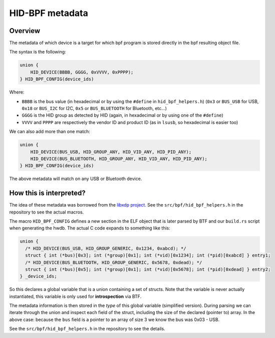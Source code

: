 .. _metadata:

HID-BPF metadata
================

Overview
--------

The metadata of which device is a target for which bpf program is
stored directly in the bpf resulting object file.

The syntax is the following:

.. code-block:: c

   union {
       HID_DEVICE(BBBB, GGGG, 0xVVVV, 0xPPPP);
   } HID_BPF_CONFIG(device_ids)

Where:

- ``BBBB`` is the bus value (in hexadecimal or by using the ``#define`` in ``hid_bpf_helpers.h``)
  (``0x3`` or ``BUS_USB`` for USB, ``0x18`` or ``BUS_I2C`` for I2C, ``0x5`` or ``BUS_BLUETOOTH`` for Bluetooth, etc...)
- ``GGGG`` is the HID group as detected by HID (again, in hexadecimal or by using one of the ``#define``)
- ``VVVV`` and ``PPPP`` are respectively the vendor ID and product ID (as in ``lsusb``, so hexadecimal is easier too)

We can also add more than one match:

.. code-block:: c

   union {
       HID_DEVICE(BUS_USB, HID_GROUP_ANY, HID_VID_ANY, HID_PID_ANY);
       HID_DEVICE(BUS_BLUETOOTH, HID_GROUP_ANY, HID_VID_ANY, HID_PID_ANY);
   } HID_BPF_CONFIG(device_ids)

The above metadata will match on any USB or Bluetooth device.

How this is interpreted?
------------------------

The idea of these metadata was borrowed from the `libxdp project <https://github.com/xdp-project/xdp-tools>`_.
See the ``src/bpf/hid_bpf_helpers.h`` in the repository to see the actual macros.

The macro ``HID_BPF_CONFIG`` defines a new section in the ELF object that is later
parsed by BTF and our ``build.rs`` script when generating the hwdb. The actual C code
expands to something like this:

.. code-block:: c

   union {
     /* HID_DEVICE(BUS_USB, HID_GROUP_GENERIC, 0x1234, 0xabcd); */
     struct { int (*bus)[0x3]; int (*group)[0x1]; int (*vid)[0x1234]; int (*pid)[0xabcd] } entry1;
     /* HID_DEVICE(BUS_BLUETOOTH, HID_GROUP_GENERIC, 0x5678, 0xdead); */
     struct { int (*bus)[0x5]; int (*group)[0x1]; int (*vid)[0x5678]; int (*pid)[0xdead] } entry2;
   } _device_ids;

So this declares a global variable that is a union containing a set of structs. Note that the variable is
never actually instantiated, this variable is only used for **introspection** via BTF.

The metadata information is then stored in the *type* of this global variable
(simplified version). During parsing we can iterate through the union and
inspect each field of the struct, including the size of the declared (pointer
to) array. In the above case: because the ``bus`` field is a pointer to an
array of size 3 we know the bus was 0x03 - USB.

See the ``src/bpf/hid_bpf_helpers.h`` in the repository to see the details.
